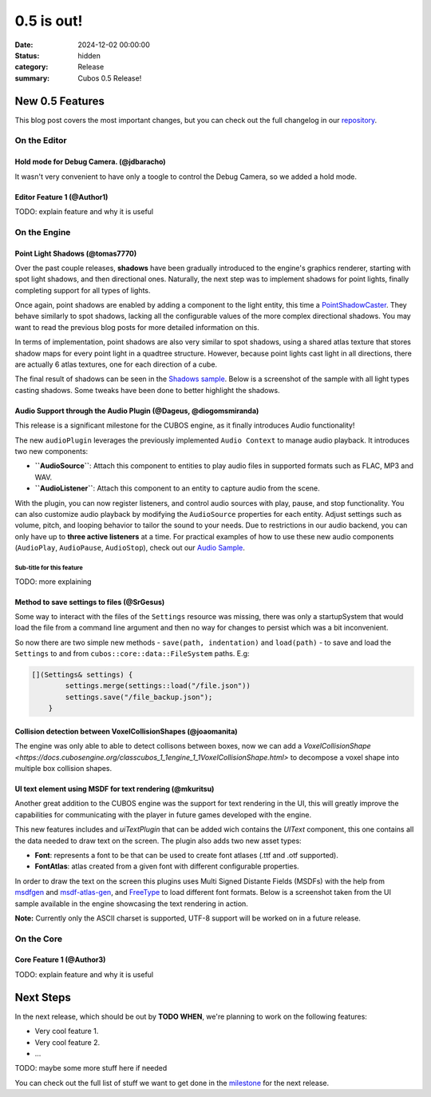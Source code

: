 0.5 is out!
###########

:date: 2024-12-02 00:00:00
:status: hidden
:category: Release
:summary: Cubos 0.5 Release!

.. role:: dim
    :class: m-text m-dim

New 0.5 Features
================

This blog post covers the most important changes, but you can check out the full changelog in our `repository <https://github.com/GameDevTecnico/cubos/blob/main/CHANGELOG.md>`_.

On the Editor
-------------

Hold mode for Debug Camera. :dim:`(@jdbaracho)`
~~~~~~~~~~~~~~~~~~~~~~~~~~~~~~~~~~~~~~~~~~~~~~~

It wasn't very convenient to have only a toogle to control the Debug Camera, so we added a hold mode.

Editor Feature 1 :dim:`(@Author1)`
~~~~~~~~~~~~~~~~~~~~~~~~~~~~~~~~~~

TODO: explain feature and why it is useful

On the Engine
-------------

Point Light Shadows :dim:`(@tomas7770)`
~~~~~~~~~~~~~~~~~~~~~~~~~~~~~~~~~~~~~~~

Over the past couple releases, **shadows** have been gradually introduced to the engine's graphics
renderer, starting with spot light shadows, and then directional ones. Naturally, the next step was to
implement shadows for point lights, finally completing support for all types of lights.

Once again, point shadows are enabled by adding a component to the light entity, this time a
`PointShadowCaster <https://docs.cubosengine.org/structcubos_1_1engine_1_1PointShadowCaster.html>`_.
They behave similarly to spot shadows, lacking all the configurable values of the more complex directional shadows.
You may want to read the previous blog posts for more detailed information on this.

In terms of implementation, point shadows are also very similar to spot shadows, using a shared atlas texture
that stores shadow maps for every point light in a quadtree structure. However, because point lights cast light in
all directions, there are actually 6 atlas textures, one for each direction of a cube.

The final result of shadows can be seen in the `Shadows sample <https://github.com/GameDevTecnico/cubos/tree/main/engine/samples/render/shadows>`_.
Below is a screenshot of the sample with all light types casting shadows. Some tweaks have been done to better highlight the shadows.

.. image:: images/0.5/shadows_sample.png

Audio Support through the Audio Plugin  :dim:`(@Dageus, @diogomsmiranda)`
~~~~~~~~~~~~~~~~~~~~~~~~~~~~~~~~~~~~~~~~~~~~~~~~~~~~~~~~~~~~~~~~~~~~~~~~~

This release is a significant milestone for the CUBOS engine, as it finally introduces Audio functionality!

The new ``audioPlugin`` leverages the previously implemented ``Audio Context`` to manage audio playback. It introduces two new components:

- **``AudioSource``**: Attach this component to entities to play audio files in supported formats such as FLAC, MP3 and WAV.
- **``AudioListener``**: Attach this component to an entity to capture audio from the scene.

With the plugin, you can now register listeners, and control audio sources with play, pause, and stop functionality. You can also customize audio playback by modifying the ``AudioSource`` properties for each entity. Adjust settings such as volume, pitch, and looping behavior to tailor the sound to your needs.
Due to restrictions in our audio backend, you can only have up to **three active listeners** at a time. For practical examples of how to use these new audio components (``AudioPlay``, ``AudioPause``, ``AudioStop``), check out our `Audio Sample <https://github.com/GameDevTecnico/cubos/blob/main/engine/samples/audio/main.cpp>`_.


Sub-title for this feature
**************************

TODO: more explaining

Method to save settings to files :dim:`(@SrGesus)`
~~~~~~~~~~~~~~~~~~~~~~~~~~~~~~~~~~~~~~~~~~~~~~~~~~

Some way to interact with the files of the ``Settings`` resource was missing,
there was only a startupSystem that would load the file from a command line
argument and then no way for changes to persist which was a bit inconvenient.

So now there are two simple new methods - ``save(path, indentation)`` and
``load(path)`` - to save and load the ``Settings`` to and from
``cubos::core::data::FileSystem`` paths. E.g:

.. code-block:: cpp

    [](Settings& settings) {
            settings.merge(settings::load("/file.json"))
            settings.save("/file_backup.json");
        }

Collision detection between VoxelCollisionShapes :dim:`(@joaomanita)`
~~~~~~~~~~~~~~~~~~~~~~~~~~~~~~~~~~~~~~~~~~~~~~~~~~~~~~~~~~~~~~~~~~~~~

The engine was only able to able to detect collisons between boxes, now we can add a `VoxelCollisionShape <https://docs.cubosengine.org/classcubos_1_1engine_1_1VoxelCollisionShape.html>`
to decompose a voxel shape into multiple box collision shapes.

UI text element using MSDF for text rendering :dim:`(@mkuritsu)`
~~~~~~~~~~~~~~~~~~~~~~~~~~~~~~~~~~~~~~~~~~~~~~~~~~~~~~~~~~~~~~~~

Another great addition to the CUBOS engine was the support for text rendering in the UI, this will greatly improve the capabilities 
for communicating with the player in future games developed with the engine.

This new features includes and `uiTextPlugin` that can be added wich contains the `UIText` component, this one contains all the data needed
to draw text on the screen. The plugin also adds two new asset types:

- **Font**: represents a font to be that can be used to create font atlases (.ttf and .otf supported).
- **FontAtlas**: atlas created from a given font with different configurable properties. 

In order to draw the text on the screen this plugins uses Multi Signed Distante Fields (MSDFs) with the help from `msdfgen <https://github.com/Chlumsky/msdfgen>`_ 
and `msdf-atlas-gen <https://github.com/Chlumsky/msdf-atlas-gen>`_, and `FreeType <https://freetype.org/>`_ to load different font formats. Below is a screenshot
taken from the UI sample available in the engine showcasing the text rendering in action.

.. image:: images/0.5/ui-text.png

**Note:** Currently only the ASCII charset is supported, UTF-8 support will be worked on in a future release.


On the Core
-----------

Core Feature 1 :dim:`(@Author3)`
~~~~~~~~~~~~~~~~~~~~~~~~~~~~~~~~

TODO: explain feature and why it is useful

Next Steps
==========

In the next release, which should be out by **TODO WHEN**, we're planning to work on the following features:

* Very cool feature 1.
* Very cool feature 2.
* ...

TODO: maybe some more stuff here if needed

You can check out the full list of stuff we want to get done in the `milestone <https://github.com/GameDevTecnico/cubos/milestone/29>`_ for the next release.

